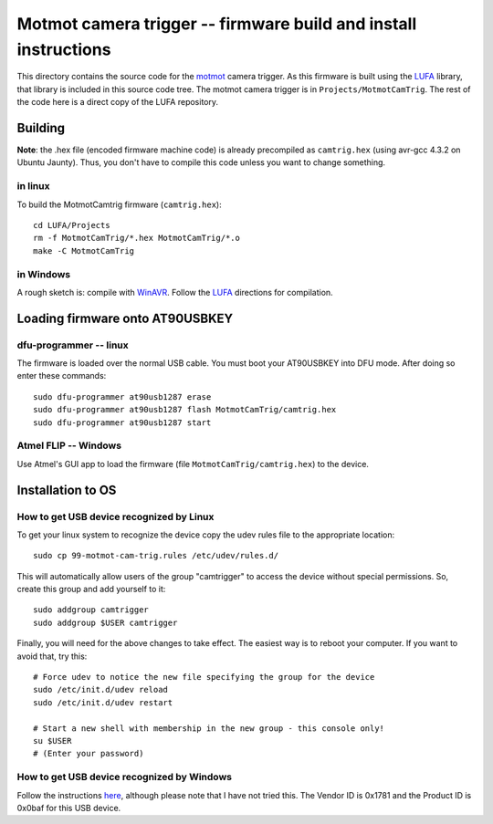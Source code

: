 .. _motmot-cam-trig:

Motmot camera trigger -- firmware build and install instructions
================================================================

This directory contains the source code for the motmot_ camera
trigger. As this firmware is built using the LUFA_ library, that
library is included in this source code tree. The motmot camera
trigger is in ``Projects/MotmotCamTrig``. The rest of the code here is
a direct copy of the LUFA repository.

.. _motmot: http://code.astraw.com/projects/motmot
.. _LUFA: http://www.fourwalledcubicle.com/LUFA.php

Building
--------

**Note**: the .hex file (encoded firmware machine code) is already
precompiled as ``camtrig.hex`` (using avr-gcc 4.3.2 on Ubuntu
Jaunty). Thus, you don't have to compile this code unless you want to
change something.

in linux
""""""""

To build the MotmotCamtrig firmware (``camtrig.hex``)::

  cd LUFA/Projects
  rm -f MotmotCamTrig/*.hex MotmotCamTrig/*.o
  make -C MotmotCamTrig

in Windows
""""""""""

A rough sketch is: compile with WinAVR__. Follow the LUFA__ directions
for compilation.

__ http://winavr.sourceforge.net/
__ http://www.fourwalledcubicle.com/LUFA.php

Loading firmware onto AT90USBKEY
--------------------------------

dfu-programmer -- linux
"""""""""""""""""""""""

The firmware is loaded over the normal USB cable. You must boot your
AT90USBKEY into DFU mode. After doing so enter these commands::

  sudo dfu-programmer at90usb1287 erase
  sudo dfu-programmer at90usb1287 flash MotmotCamTrig/camtrig.hex
  sudo dfu-programmer at90usb1287 start

Atmel FLIP -- Windows
"""""""""""""""""""""

Use Atmel's GUI app to load the firmware (file
``MotmotCamTrig/camtrig.hex``) to the device.

Installation to OS
------------------

How to get USB device recognized by Linux
"""""""""""""""""""""""""""""""""""""""""

To get your linux system to recognize the device copy the udev
rules file to the appropriate location::

  sudo cp 99-motmot-cam-trig.rules /etc/udev/rules.d/

This will automatically allow users of the group "camtrigger" to
access the device without special permissions. So, create this group
and add yourself to it::

  sudo addgroup camtrigger
  sudo addgroup $USER camtrigger

Finally, you will need for the above changes to take effect. The
easiest way is to reboot your computer. If you want to avoid that, try this::

  # Force udev to notice the new file specifying the group for the device
  sudo /etc/init.d/udev reload
  sudo /etc/init.d/udev restart

  # Start a new shell with membership in the new group - this console only!
  su $USER
  # (Enter your password)


How to get USB device recognized by Windows
"""""""""""""""""""""""""""""""""""""""""""

Follow the instructions here__, although please note that I have not
tried this. The Vendor ID is 0x1781 and the Product ID is 0x0baf for
this USB device.

__ http://libusb-win32.sourceforge.net/#installation
